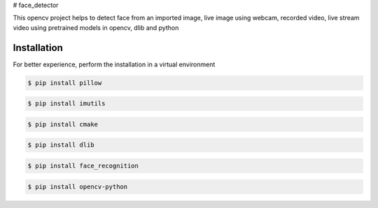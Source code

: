 # face_detector

This opencv project helps to detect face from an imported image, live image using webcam, recorded video, live stream video using pretrained models in opencv, dlib and python 

Installation
----------------

For better experience, perform the installation in a virtual environment

.. code-block:: text

    $ pip install pillow

.. code-block:: text

    $ pip install imutils

.. code-block:: text

    $ pip install cmake

.. code-block:: text

    $ pip install dlib

.. code-block:: text

    $ pip install face_recognition

.. code-block:: text

    $ pip install opencv-python